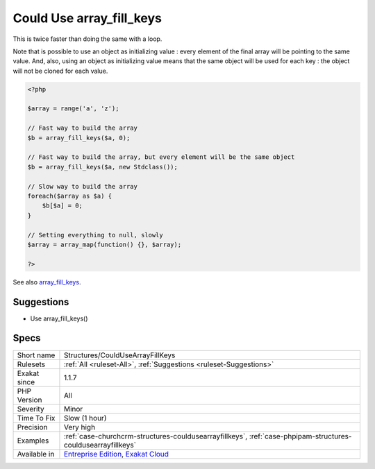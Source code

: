 .. _structures-couldusearrayfillkeys:

.. _could-use-array\_fill\_keys:

Could Use array_fill_keys
+++++++++++++++++++++++++

.. meta\:\:
	:description:
		Could Use array_fill_keys: array_fill_keys() is a native PHP function that creates an array from keys.
	:twitter:card: summary_large_image
	:twitter:site: @exakat
	:twitter:title: Could Use array_fill_keys
	:twitter:description: Could Use array_fill_keys: array_fill_keys() is a native PHP function that creates an array from keys
	:twitter:creator: @exakat
	:twitter:image:src: https://www.exakat.io/wp-content/uploads/2020/06/logo-exakat.png
	:og:image: https://www.exakat.io/wp-content/uploads/2020/06/logo-exakat.png
	:og:title: Could Use array_fill_keys
	:og:type: article
	:og:description: array_fill_keys() is a native PHP function that creates an array from keys
	:og:url: https://php-tips.readthedocs.io/en/latest/tips/Structures/CouldUseArrayFillKeys.html
	:og:locale: en
  `array_fill_keys() <https://www.php.net/array_fill_keys>`_ is a native PHP function that creates an array from keys. It gets the list of keys, and a constant value to assign to each keys.

This is twice faster than doing the same with a loop.

Note that is possible to use an object as initializing value : every element of the final array will be pointing to the same value. And, also, using an object as initializing value means that the same object will be used for each key : the object will not be cloned for each value.

.. code-block:: php
   
   <?php
   
   $array = range('a', 'z');
   
   // Fast way to build the array
   $b = array_fill_keys($a, 0);
   
   // Fast way to build the array, but every element will be the same object
   $b = array_fill_keys($a, new Stdclass());
   
   // Slow way to build the array
   foreach($array as $a) {
       $b[$a] = 0;
   }
   
   // Setting everything to null, slowly
   $array = array_map(function() {}, $array);
   
   ?>

See also `array_fill_keys <https://www.php.net/array_fill_keys>`_.


Suggestions
___________

* Use array_fill_keys()




Specs
_____

+--------------+-------------------------------------------------------------------------------------------------------------------------+
| Short name   | Structures/CouldUseArrayFillKeys                                                                                        |
+--------------+-------------------------------------------------------------------------------------------------------------------------+
| Rulesets     | :ref:`All <ruleset-All>`, :ref:`Suggestions <ruleset-Suggestions>`                                                      |
+--------------+-------------------------------------------------------------------------------------------------------------------------+
| Exakat since | 1.1.7                                                                                                                   |
+--------------+-------------------------------------------------------------------------------------------------------------------------+
| PHP Version  | All                                                                                                                     |
+--------------+-------------------------------------------------------------------------------------------------------------------------+
| Severity     | Minor                                                                                                                   |
+--------------+-------------------------------------------------------------------------------------------------------------------------+
| Time To Fix  | Slow (1 hour)                                                                                                           |
+--------------+-------------------------------------------------------------------------------------------------------------------------+
| Precision    | Very high                                                                                                               |
+--------------+-------------------------------------------------------------------------------------------------------------------------+
| Examples     | :ref:`case-churchcrm-structures-couldusearrayfillkeys`, :ref:`case-phpipam-structures-couldusearrayfillkeys`            |
+--------------+-------------------------------------------------------------------------------------------------------------------------+
| Available in | `Entreprise Edition <https://www.exakat.io/entreprise-edition>`_, `Exakat Cloud <https://www.exakat.io/exakat-cloud/>`_ |
+--------------+-------------------------------------------------------------------------------------------------------------------------+


